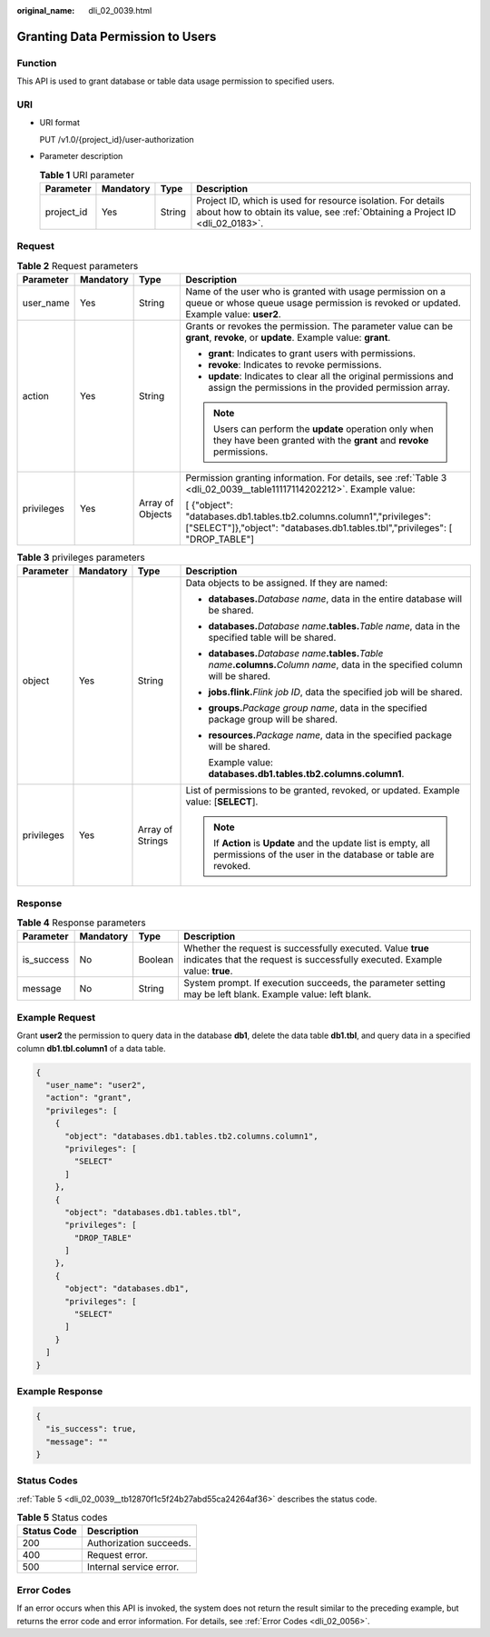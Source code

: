 :original_name: dli_02_0039.html

.. _dli_02_0039:

Granting Data Permission to Users
=================================

Function
--------

This API is used to grant database or table data usage permission to specified users.

URI
---

-  URI format

   PUT /v1.0/{project_id}/user-authorization

-  Parameter description

   .. table:: **Table 1** URI parameter

      +------------+-----------+--------+-----------------------------------------------------------------------------------------------------------------------------------------------+
      | Parameter  | Mandatory | Type   | Description                                                                                                                                   |
      +============+===========+========+===============================================================================================================================================+
      | project_id | Yes       | String | Project ID, which is used for resource isolation. For details about how to obtain its value, see :ref:`Obtaining a Project ID <dli_02_0183>`. |
      +------------+-----------+--------+-----------------------------------------------------------------------------------------------------------------------------------------------+

Request
-------

.. table:: **Table 2** Request parameters

   +-----------------+-----------------+------------------+------------------------------------------------------------------------------------------------------------------------------------------------------+
   | Parameter       | Mandatory       | Type             | Description                                                                                                                                          |
   +=================+=================+==================+======================================================================================================================================================+
   | user_name       | Yes             | String           | Name of the user who is granted with usage permission on a queue or whose queue usage permission is revoked or updated. Example value: **user2**.    |
   +-----------------+-----------------+------------------+------------------------------------------------------------------------------------------------------------------------------------------------------+
   | action          | Yes             | String           | Grants or revokes the permission. The parameter value can be **grant**, **revoke**, or **update**. Example value: **grant**.                         |
   |                 |                 |                  |                                                                                                                                                      |
   |                 |                 |                  | -  **grant**: Indicates to grant users with permissions.                                                                                             |
   |                 |                 |                  | -  **revoke**: Indicates to revoke permissions.                                                                                                      |
   |                 |                 |                  | -  **update**: Indicates to clear all the original permissions and assign the permissions in the provided permission array.                          |
   |                 |                 |                  |                                                                                                                                                      |
   |                 |                 |                  | .. note::                                                                                                                                            |
   |                 |                 |                  |                                                                                                                                                      |
   |                 |                 |                  |    Users can perform the **update** operation only when they have been granted with the **grant** and **revoke** permissions.                        |
   +-----------------+-----------------+------------------+------------------------------------------------------------------------------------------------------------------------------------------------------+
   | privileges      | Yes             | Array of Objects | Permission granting information. For details, see :ref:`Table 3 <dli_02_0039__table11117114202212>`. Example value:                                  |
   |                 |                 |                  |                                                                                                                                                      |
   |                 |                 |                  | [ {"object": "databases.db1.tables.tb2.columns.column1","privileges": ["SELECT"]},"object": "databases.db1.tables.tbl","privileges": [ "DROP_TABLE"] |
   +-----------------+-----------------+------------------+------------------------------------------------------------------------------------------------------------------------------------------------------+

.. _dli_02_0039__table11117114202212:

.. table:: **Table 3** privileges parameters

   +-----------------+-----------------+------------------+--------------------------------------------------------------------------------------------------------------------------------------------+
   | Parameter       | Mandatory       | Type             | Description                                                                                                                                |
   +=================+=================+==================+============================================================================================================================================+
   | object          | Yes             | String           | Data objects to be assigned. If they are named:                                                                                            |
   |                 |                 |                  |                                                                                                                                            |
   |                 |                 |                  | -  **databases.**\ *Database name*, data in the entire database will be shared.                                                            |
   |                 |                 |                  |                                                                                                                                            |
   |                 |                 |                  | -  **databases.**\ *Database name*\ **.tables.**\ *Table name*, data in the specified table will be shared.                                |
   |                 |                 |                  |                                                                                                                                            |
   |                 |                 |                  | -  **databases.**\ *Database name*\ **.tables.**\ *Table name*\ **.columns.**\ *Column name*, data in the specified column will be shared. |
   |                 |                 |                  |                                                                                                                                            |
   |                 |                 |                  | -  **jobs.flink.**\ *Flink job ID*, data the specified job will be shared.                                                                 |
   |                 |                 |                  |                                                                                                                                            |
   |                 |                 |                  | -  **groups.**\ *Package group name*, data in the specified package group will be shared.                                                  |
   |                 |                 |                  |                                                                                                                                            |
   |                 |                 |                  | -  **resources.**\ *Package name*, data in the specified package will be shared.                                                           |
   |                 |                 |                  |                                                                                                                                            |
   |                 |                 |                  |    Example value: **databases.db1.tables.tb2.columns.column1**.                                                                            |
   +-----------------+-----------------+------------------+--------------------------------------------------------------------------------------------------------------------------------------------+
   | privileges      | Yes             | Array of Strings | List of permissions to be granted, revoked, or updated. Example value: [**SELECT**].                                                       |
   |                 |                 |                  |                                                                                                                                            |
   |                 |                 |                  | .. note::                                                                                                                                  |
   |                 |                 |                  |                                                                                                                                            |
   |                 |                 |                  |    If **Action** is **Update** and the update list is empty, all permissions of the user in the database or table are revoked.             |
   +-----------------+-----------------+------------------+--------------------------------------------------------------------------------------------------------------------------------------------+

Response
--------

.. table:: **Table 4** Response parameters

   +------------+-----------+---------+--------------------------------------------------------------------------------------------------------------------------------------------+
   | Parameter  | Mandatory | Type    | Description                                                                                                                                |
   +============+===========+=========+============================================================================================================================================+
   | is_success | No        | Boolean | Whether the request is successfully executed. Value **true** indicates that the request is successfully executed. Example value: **true**. |
   +------------+-----------+---------+--------------------------------------------------------------------------------------------------------------------------------------------+
   | message    | No        | String  | System prompt. If execution succeeds, the parameter setting may be left blank. Example value: left blank.                                  |
   +------------+-----------+---------+--------------------------------------------------------------------------------------------------------------------------------------------+

Example Request
---------------

Grant **user2** the permission to query data in the database **db1**, delete the data table **db1.tbl**, and query data in a specified column **db1.tbl.column1** of a data table.

.. code-block::

   {
     "user_name": "user2",
     "action": "grant",
     "privileges": [
       {
         "object": "databases.db1.tables.tb2.columns.column1",
         "privileges": [
           "SELECT"
         ]
       },
       {
         "object": "databases.db1.tables.tbl",
         "privileges": [
           "DROP_TABLE"
         ]
       },
       {
         "object": "databases.db1",
         "privileges": [
           "SELECT"
         ]
       }
     ]
   }

Example Response
----------------

.. code-block::

   {
     "is_success": true,
     "message": ""
   }

Status Codes
------------

:ref:`Table 5 <dli_02_0039__tb12870f1c5f24b27abd55ca24264af36>` describes the status code.

.. _dli_02_0039__tb12870f1c5f24b27abd55ca24264af36:

.. table:: **Table 5** Status codes

   =========== =======================
   Status Code Description
   =========== =======================
   200         Authorization succeeds.
   400         Request error.
   500         Internal service error.
   =========== =======================

Error Codes
-----------

If an error occurs when this API is invoked, the system does not return the result similar to the preceding example, but returns the error code and error information. For details, see :ref:`Error Codes <dli_02_0056>`.
